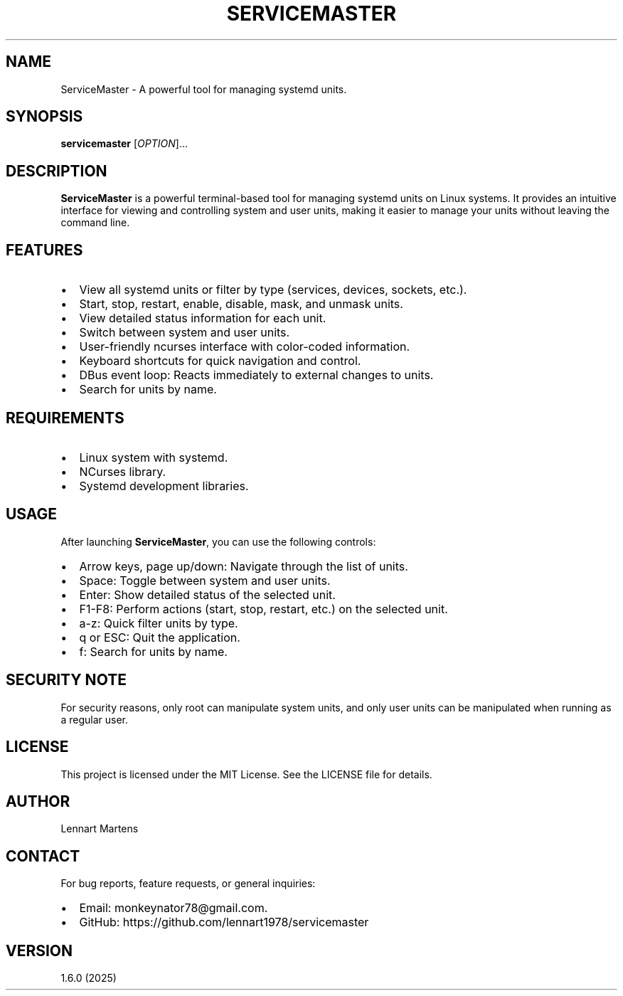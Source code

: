 .TH SERVICEMASTER 1 "ServiceMaster 1.6.0" "User Commands"
.SH NAME
ServiceMaster \- A powerful tool for managing systemd units.
.SH SYNOPSIS
.B servicemaster
[\fIOPTION\fR]...
.SH DESCRIPTION
\fBServiceMaster\fR is a powerful terminal-based tool for managing systemd units on Linux systems. It provides an intuitive interface for viewing and controlling system and user units, making it easier to manage your units without leaving the command line.

.SH FEATURES
.IP \[bu] 2
View all systemd units or filter by type (services, devices, sockets, etc.).
.IP \[bu] 2
Start, stop, restart, enable, disable, mask, and unmask units.
.IP \[bu] 2
View detailed status information for each unit.
.IP \[bu] 2
Switch between system and user units.
.IP \[bu] 2
User-friendly ncurses interface with color-coded information.
.IP \[bu] 2
Keyboard shortcuts for quick navigation and control.
.IP \[bu] 2
DBus event loop: Reacts immediately to external changes to units.
.IP \[bu] 2
Search for units by name.

.SH REQUIREMENTS
.IP \[bu] 2
Linux system with systemd.
.IP \[bu] 2
NCurses library.
.IP \[bu] 2
Systemd development libraries.

.SH USAGE
After launching \fBServiceMaster\fR, you can use the following controls:
.IP \[bu] 2
Arrow keys, page up/down: Navigate through the list of units.
.IP \[bu] 2
Space: Toggle between system and user units.
.IP \[bu] 2
Enter: Show detailed status of the selected unit.
.IP \[bu] 2
F1-F8: Perform actions (start, stop, restart, etc.) on the selected unit.
.IP \[bu] 2
a-z: Quick filter units by type.
.IP \[bu] 2
q or ESC: Quit the application.
.IP \[bu] 2
f: Search for units by name.

.SH SECURITY NOTE
For security reasons, only root can manipulate system units, and only user units can be manipulated when running as a regular user.

.SH LICENSE
This project is licensed under the MIT License. See the LICENSE file for details.

.SH AUTHOR
Lennart Martens

.SH CONTACT
For bug reports, feature requests, or general inquiries:
.IP \[bu] 2
Email: monkeynator78@gmail.com.
.IP \[bu] 2
GitHub: https://github.com/lennart1978/servicemaster

.SH VERSION
1.6.0 (2025)
